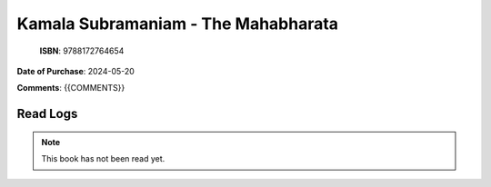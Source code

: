 ============================================================================================================================================
Kamala Subramaniam - The Mahabharata
============================================================================================================================================

.. index:: religion,hinduism

.. figure:: /_static/images/catalogue/books/Subramaniam-Kamala--The-Mahabharata.jpg
   :figwidth: 350

   **ISBN**: 9788172764654

**Date of Purchase**: 2024-05-20

**Comments**: {{COMMENTS}}


----------------------
Read Logs
----------------------

.. note::

   This book has not been read yet.
